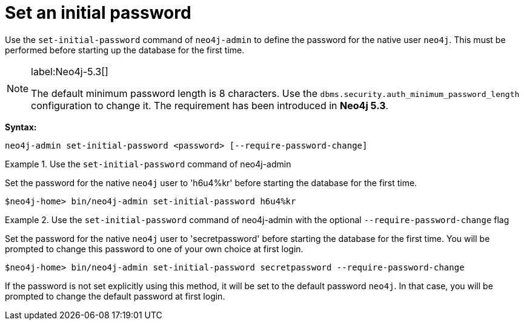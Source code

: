 :description: How to set an initial password for Neo4j.
[[post-installation-set-initial-password]]
= Set an initial password

Use the `set-initial-password` command of `neo4j-admin` to define the password for the native user `neo4j`.
This must be performed before starting up the database for the first time.

[NOTE]
====
label:Neo4j-5.3[]

The default minimum password length is 8 characters.
Use the `dbms.security.auth_minimum_password_length` configuration to change it.
The requirement has been introduced in *Neo4j 5.3*.
====

*Syntax:*

`neo4j-admin set-initial-password <password> [--require-password-change]`

.Use the `set-initial-password` command of neo4j-admin
====

Set the password for the native `neo4j` user to 'h6u4%kr' before starting the database for the first time.
----
$neo4j-home> bin/neo4j-admin set-initial-password h6u4%kr
----
====

.Use the `set-initial-password` command of neo4j-admin with the optional `--require-password-change` flag
====

Set the password for the native `neo4j` user to 'secretpassword' before starting the database for the first time.
You will be prompted to change this password to one of your own choice at first login.
----
$neo4j-home> bin/neo4j-admin set-initial-password secretpassword --require-password-change
----
====

If the password is not set explicitly using this method, it will be set to the default password `neo4j`.
In that case, you will be prompted to change the default password at first login.